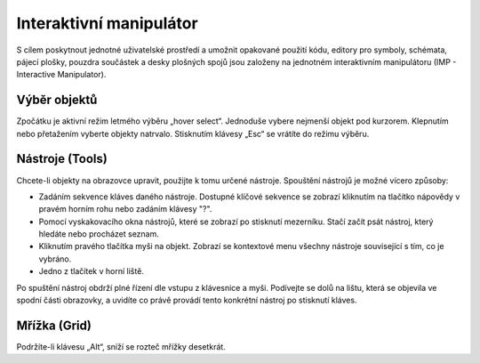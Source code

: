 Interaktivní manipulátor 
========================
.. imp.rst



S cílem poskytnout jednotné uživatelské prostředí a umožnit opakované použití kódu,
editory pro symboly, schémata, pájecí plošky, pouzdra součástek a desky plošných spojů jsou založeny na jednotném interaktivním manipulátoru (IMP - Interactive Manipulator).


Výběr objektů
-------------

Zpočátku je aktivní režim letmého výběru „hover select“. Jednoduše vybere
nejmenší objekt pod kurzorem. Klepnutím nebo přetažením vyberte objekty
natrvalo. Stisknutím klávesy „Esc“ se vrátíte do režimu výběru.


Nástroje (Tools)
----------------

Chcete-li objekty na obrazovce upravit, použijte k tomu určené nástroje. Spouštění nástrojů je možné vícero způsoby:

- Zadáním sekvence kláves daného nástroje. Dostupné klíčové sekvence se zobrazí kliknutím na tlačítko nápovědy v pravém horním rohu nebo zadáním klávesy "?".
- Pomocí vyskakovacího okna nástrojů, které se zobrazí po stisknutí mezerníku. Stačí začít psát nástroj, který hledáte nebo procházet seznam.
- Kliknutím pravého tlačítka myši na objekt. Zobrazí se kontextové menu všechny nástroje související s tím, co je vybráno.
- Jedno z tlačítek v horní liště.

Po spuštění nástroj obdrží plné řízení dle vstupu z klávesnice a myši.
Podívejte se dolů na lištu, která se objevila ve spodní části obrazovky, a uvidíte co právě provádí tento konkrétní nástroj po stisknutí kláves.


Mřížka (Grid)
-------------

Podržíte-li klávesu „Alt“, sníží se rozteč mřížky desetkrát.


